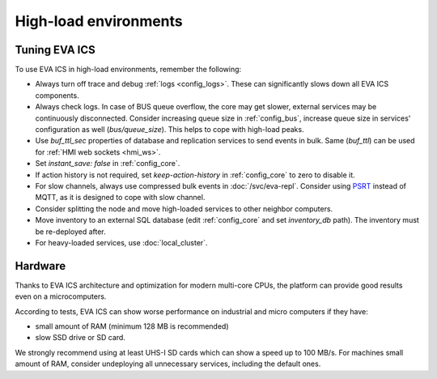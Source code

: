 High-load environments
**********************

Tuning EVA ICS
==============

To use EVA ICS in high-load environments, remember the following:

* Always turn off trace and debug :ref:`logs <config_logs>`. These can
  significantly slows down all EVA ICS components.

* Always check logs. In case of BUS queue overflow, the core may get slower,
  external services may be continuously disconnected. Consider increasing queue
  size in :ref:`config_bus`, increase queue size in services' configuration as
  well (*bus/queue_size*). This helps to cope with high-load peaks.

* Use *buf_ttl_sec* properties of database and replication services to send
  events in bulk. Same (*buf_ttl*) can be used for :ref:`HMI web sockets
  <hmi_ws>`.

* Set *instant_save: false* in :ref:`config_core`.

* If action history is not required, set *keep-action-history* in
  :ref:`config_core` to zero to disable it.

* For slow channels, always use compressed bulk events in :doc:`/svc/eva-repl`.
  Consider using `PSRT <https://psrt.bma.ai/>`_ instead of MQTT, as it is
  designed to cope with slow channel.

* Consider splitting the node and move high-loaded services to other neighbor
  computers.

* Move inventory to an external SQL database (edit :ref:`config_core` and set
  *inventory_db* path). The inventory must be re-deployed after.

* For heavy-loaded services, use :doc:`local_cluster`.

Hardware
========

Thanks to EVA ICS architecture and optimization for modern multi-core CPUs, the
platform can provide good results even on a microcomputers.

According to tests, EVA ICS can show worse performance on industrial and micro
computers if they have:

* small amount of RAM (minimum 128 MB is recommended)
* slow SSD drive or SD card.

We strongly recommend using at least UHS-I SD cards which can show a speed up
to 100 MB/s. For machines small amount of RAM, consider undeploying all
unnecessary services, including the default ones.
